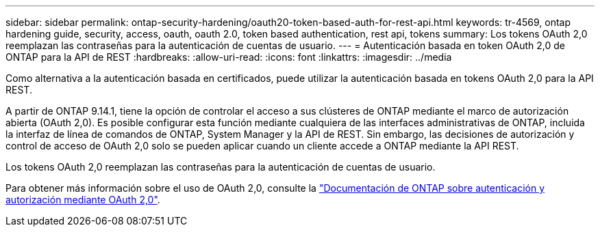 ---
sidebar: sidebar 
permalink: ontap-security-hardening/oauth20-token-based-auth-for-rest-api.html 
keywords: tr-4569, ontap hardening guide, security, access, oauth, oauth 2.0, token based authentication, rest api, tokens 
summary: Los tokens OAuth 2,0 reemplazan las contraseñas para la autenticación de cuentas de usuario. 
---
= Autenticación basada en token OAuth 2,0 de ONTAP para la API de REST
:hardbreaks:
:allow-uri-read: 
:icons: font
:linkattrs: 
:imagesdir: ../media


[role="lead"]
Como alternativa a la autenticación basada en certificados, puede utilizar la autenticación basada en tokens OAuth 2,0 para la API REST.

A partir de ONTAP 9.14.1, tiene la opción de controlar el acceso a sus clústeres de ONTAP mediante el marco de autorización abierta (OAuth 2,0). Es posible configurar esta función mediante cualquiera de las interfaces administrativas de ONTAP, incluida la interfaz de línea de comandos de ONTAP, System Manager y la API de REST. Sin embargo, las decisiones de autorización y control de acceso de OAuth 2,0 solo se pueden aplicar cuando un cliente accede a ONTAP mediante la API REST.

Los tokens OAuth 2,0 reemplazan las contraseñas para la autenticación de cuentas de usuario.

Para obtener más información sobre el uso de OAuth 2,0, consulte la link:https://docs.netapp.com/us-en/ontap/authentication/overview-oauth2.html["Documentación de ONTAP sobre autenticación y autorización mediante OAuth 2,0"].
